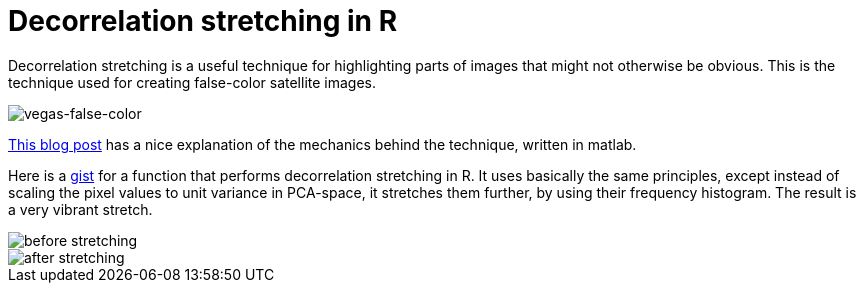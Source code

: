 = Decorrelation stretching in R
:hp-image: /covers/cover.png
:published_at: 2019-01-31
:hp-tags: HubPress, Blog, Open_Source, R, Images
:hp-alt-title: My English Title

Decorrelation stretching is a useful technique for highlighting parts of images that might not otherwise be obvious. This is the technique used for creating false-color satellite images. 

image::http://github.com/fickse/blog/images/vegas.jpg[vegas-false-color]

http://dhanushkadangampola.blogspot.com/2015/02/decorrelation-stretching.html[This blog post] has a nice explanation of the mechanics behind the technique, written in matlab. 

Here is a https://gist.github.com/fickse/82faf625242f6843249774f1545d7958[gist] for a function that performs decorrelation stretching in R. It uses basically the same principles, except instead of scaling the pixel values to unit variance in PCA-space, it stretches them further, by using their frequency histogram. The result is a very vibrant stretch.

image::before.jpg[before stretching]
image::after.jpg[after stretching]
